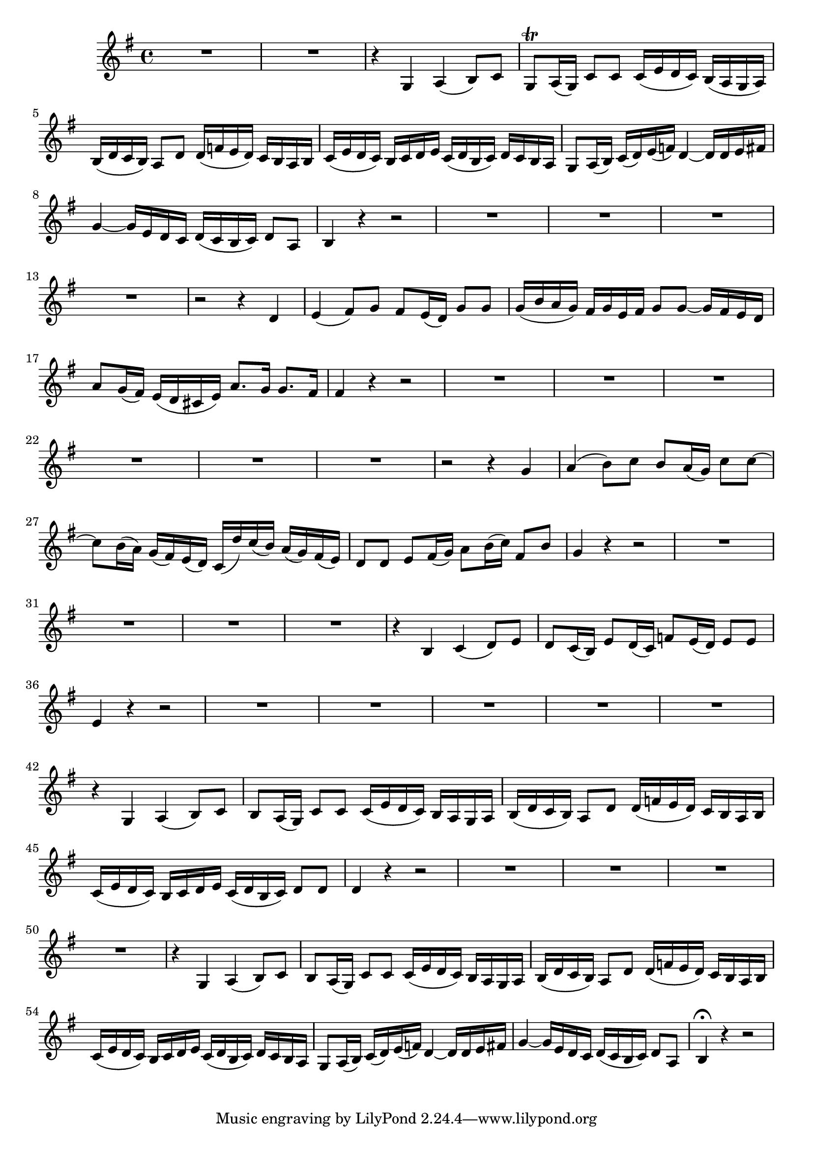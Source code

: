 \relative c' {
  \key g \major
  \time 4/4

  R1*2
  r4 g4 a4( b8) c8
  g8\trill a16( g16) c8 c8 c16( e16 d16 c16) b16( a16 g16 a16)
  b16( d16 c16 b16) a8 d8 d16( f16 e16 d16) c16 b16 a16 b16
  c16( e16 d16 c16) b16 c16 d16 e16 c16( d16 b16 c16) d16 c16 b16 a16
  g8 a16( b16) c16( d16) e16( f16) d4 ~ d16 d16 e16 fis16
  g4 ~ g16 e16 d16 c16 d16( c16 b16 c16) d8 a8
  b4 r4 r2
  R1*4
  r2 r4 d4
  e4( fis8) g8 fis8 e16( d16) g8 g8
  g16( b16 a16 g16) fis16 g16 e16 fis16 g8 g8 ~ g16 fis16 e16 d16
  a'8 g16( fis16) e16( d16 cis16 e16) a8. g16 g8. fis16 fis4 r4 r2
  R1*6
  r2 r4 g4
  a4( b8) c8 b8 a16( g16) c8 c8 ~
  c8 b16( a16) g16( fis16) e16( d16) c16( d'16) c16( b16) a16( g16) fis16( e16)
  d8 d8 e8 fis16( g16) a8 b16( c16) fis,8 b8
  g4 r4 r2
  R1*4
  r4 b,4 c4( d8) e8
  d8 c16( b16) e8 d16( c16) f8 e16( d16) e8 e8
  e4 r4 r2
  R1*5
  r4 g,4 a4( b8) c8
  b8 a16( g16) c8 c8 c16( e16 d16 c16) b16 a16 g16 a16
  b16( d16 c16 b16) a8 d8 d16( f16 e16 d16) c16 b16 a16 b16
  c16( e16 d16 c16) b16 c16 d16 e16 c16( d16 b16 c16) d8 d8
  d4 r4 r2
  R1*4
  r4 g,4 a4( b8) c8
  b8 a16( g16) c8 c8 c16( e16 d16 c16) b16 a16 g16 a16
  b16( d16 c16 b16) a8 d8 d16( f16 e16 d16) c16 b16 a16 b16
  c16( e16 d16 c16) b16 c16 d16 e16 c16( d16 b16 c16) d16 c16 b16 a16
  g8 a16( b16) c16( d16) e16( f16) d4 ~ d16 d16 e16 fis16
  g4 ~ g16 e16 d16 c16 d16( c16 b16 c16) d8 a8
  b4\fermata r4 r2
}